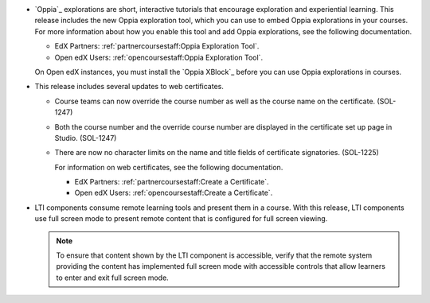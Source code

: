 
* `Oppia`_ explorations are short, interactive tutorials that encourage
  exploration and experiential learning. This release includes the new Oppia
  exploration tool, which you can use to embed Oppia explorations in your
  courses. For more information about how you enable this tool and add Oppia
  explorations, see the following documentation.

  * EdX Partners: :ref:`partnercoursestaff:Oppia Exploration Tool`.

  * Open edX Users: :ref:`opencoursestaff:Oppia Exploration Tool`.

  On Open edX instances, you must install the `Oppia XBlock`_ before you can
  use Oppia explorations in courses.

* This release includes several updates to web certificates.

  * Course teams can now override the course number as well as the course name
    on the certificate. (SOL-1247)

  * Both the course number and the override course number are displayed in the
    certificate set up page in Studio. (SOL-1247)

  * There are now no character limits on the name and title fields of
    certificate signatories. (SOL-1225)

    For information on web certificates, see the following documentation.

    * EdX Partners: :ref:`partnercoursestaff:Create a Certificate`.

    * Open edX Users: :ref:`opencoursestaff:Create a Certificate`.

* LTI components consume remote learning tools and present them in a course.
  With this release, LTI components use full screen mode to present remote
  content that is configured for full screen viewing.

  .. note:: To ensure that content shown by the LTI component is accessible,
   verify that the remote system providing the content has implemented full
   screen mode with accessible controls that allow learners to enter and exit
   full screen mode.
